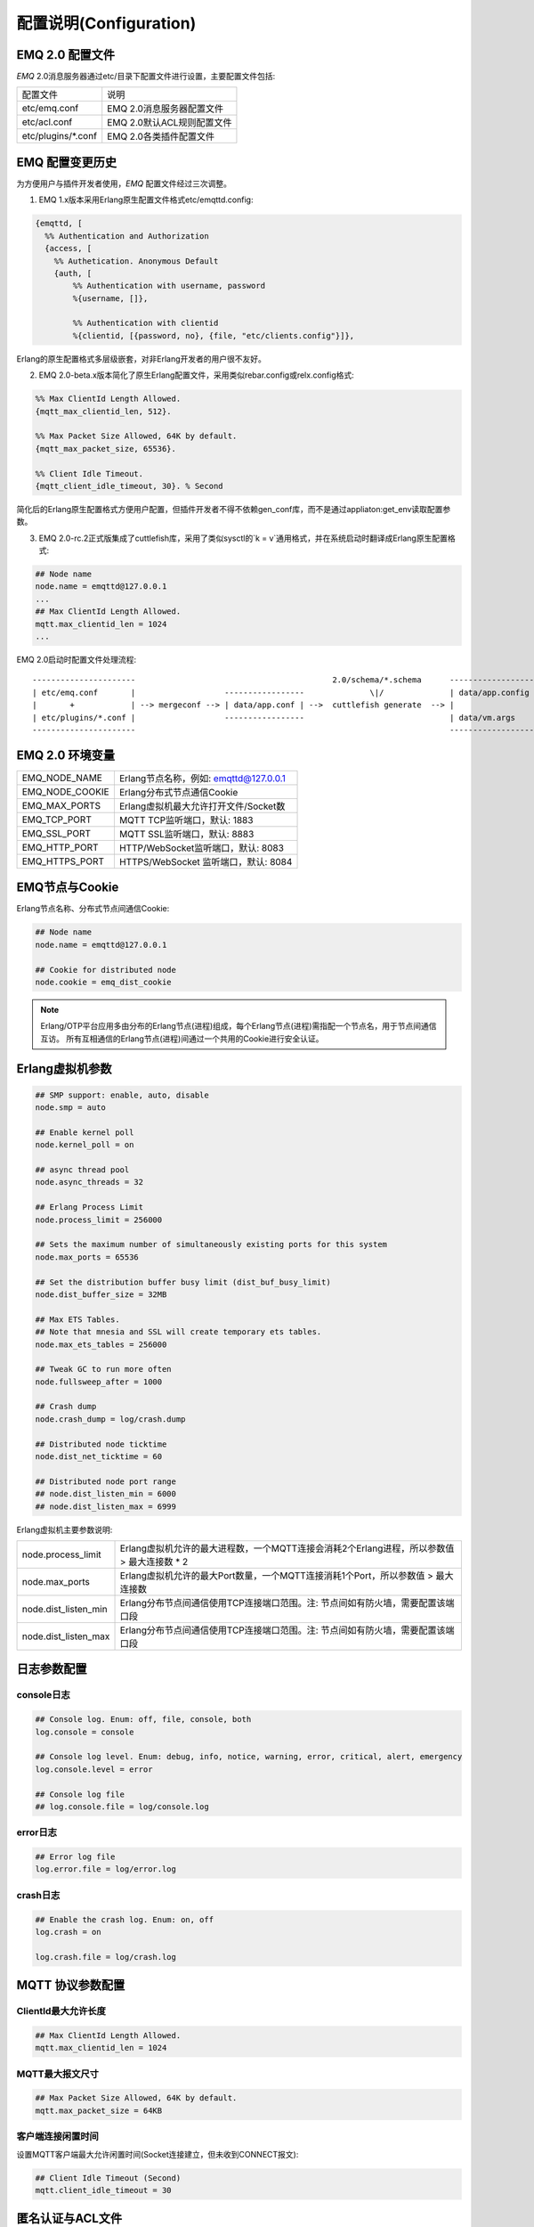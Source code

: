 
.. _configuration:

=======================
配置说明(Configuration)
=======================

----------------
EMQ 2.0 配置文件
----------------

*EMQ* 2.0消息服务器通过etc/目录下配置文件进行设置，主要配置文件包括:

+----------------------------+-----------------------------------+
| 配置文件                   | 说明                              |
+----------------------------+-----------------------------------+
| etc/emq.conf               | EMQ 2.0消息服务器配置文件         |
+----------------------------+-----------------------------------+
| etc/acl.conf               | EMQ 2.0默认ACL规则配置文件        |
+----------------------------+-----------------------------------+
| etc/plugins/\*.conf        | EMQ 2.0各类插件配置文件           |
+----------------------------+-----------------------------------+

----------------
EMQ 配置变更历史
----------------

为方便用户与插件开发者使用，*EMQ* 配置文件经过三次调整。

1. EMQ 1.x版本采用Erlang原生配置文件格式etc/emqttd.config:

.. code-block:: erlang

    {emqttd, [
      %% Authentication and Authorization
      {access, [
        %% Authetication. Anonymous Default
        {auth, [
            %% Authentication with username, password
            %{username, []},
            
            %% Authentication with clientid
            %{clientid, [{password, no}, {file, "etc/clients.config"}]},

Erlang的原生配置格式多层级嵌套，对非Erlang开发者的用户很不友好。

2. EMQ 2.0-beta.x版本简化了原生Erlang配置文件，采用类似rebar.config或relx.config格式:

.. code-block:: erlang

    %% Max ClientId Length Allowed.
    {mqtt_max_clientid_len, 512}.

    %% Max Packet Size Allowed, 64K by default.
    {mqtt_max_packet_size, 65536}.

    %% Client Idle Timeout.
    {mqtt_client_idle_timeout, 30}. % Second

简化后的Erlang原生配置格式方便用户配置，但插件开发者不得不依赖gen_conf库，而不是通过appliaton:get_env读取配置参数。

3. EMQ 2.0-rc.2正式版集成了cuttlefish库，采用了类似sysctl的`k = v`通用格式，并在系统启动时翻译成Erlang原生配置格式:

.. code-block:: properties

    ## Node name
    node.name = emqttd@127.0.0.1
    ...
    ## Max ClientId Length Allowed.
    mqtt.max_clientid_len = 1024
    ...

EMQ 2.0启动时配置文件处理流程::

    ----------------------                                          2.0/schema/*.schema      -------------------
    | etc/emq.conf       |                   -----------------              \|/              | data/app.config |
    |       +            | --> mergeconf --> | data/app.conf | -->  cuttlefish generate  --> |                 |
    | etc/plugins/*.conf |                   -----------------                               | data/vm.args    |
    ----------------------                                                                   -------------------

----------------
EMQ 2.0 环境变量
----------------

+-------------------+----------------------------------------+
| EMQ_NODE_NAME     | Erlang节点名称，例如: emqttd@127.0.0.1 |
+-------------------+----------------------------------------+
| EMQ_NODE_COOKIE   | Erlang分布式节点通信Cookie             |
+-------------------+----------------------------------------+
| EMQ_MAX_PORTS     | Erlang虚拟机最大允许打开文件/Socket数  |
+-------------------+----------------------------------------+
| EMQ_TCP_PORT      | MQTT TCP监听端口，默认: 1883           |
+-------------------+----------------------------------------+
| EMQ_SSL_PORT      | MQTT SSL监听端口，默认: 8883           |
+-------------------+----------------------------------------+
| EMQ_HTTP_PORT     | HTTP/WebSocket监听端口，默认: 8083     |
+-------------------+----------------------------------------+
| EMQ_HTTPS_PORT    | HTTPS/WebSocket 监听端口，默认: 8084   |
+-------------------+----------------------------------------+

---------------
EMQ节点与Cookie
---------------

Erlang节点名称、分布式节点间通信Cookie:

.. code-block:: properties

    ## Node name
    node.name = emqttd@127.0.0.1

    ## Cookie for distributed node
    node.cookie = emq_dist_cookie

.. NOTE::

    Erlang/OTP平台应用多由分布的Erlang节点(进程)组成，每个Erlang节点(进程)需指配一个节点名，用于节点间通信互访。
    所有互相通信的Erlang节点(进程)间通过一个共用的Cookie进行安全认证。

----------------
Erlang虚拟机参数
----------------

.. code-block:: properties

    ## SMP support: enable, auto, disable
    node.smp = auto

    ## Enable kernel poll
    node.kernel_poll = on

    ## async thread pool
    node.async_threads = 32

    ## Erlang Process Limit
    node.process_limit = 256000

    ## Sets the maximum number of simultaneously existing ports for this system
    node.max_ports = 65536

    ## Set the distribution buffer busy limit (dist_buf_busy_limit)
    node.dist_buffer_size = 32MB

    ## Max ETS Tables.
    ## Note that mnesia and SSL will create temporary ets tables.
    node.max_ets_tables = 256000

    ## Tweak GC to run more often
    node.fullsweep_after = 1000

    ## Crash dump
    node.crash_dump = log/crash.dump

    ## Distributed node ticktime
    node.dist_net_ticktime = 60

    ## Distributed node port range
    ## node.dist_listen_min = 6000
    ## node.dist_listen_max = 6999

Erlang虚拟机主要参数说明:

+-------------------------+---------------------------------------------------------------------------------------------+
| node.process_limit      | Erlang虚拟机允许的最大进程数，一个MQTT连接会消耗2个Erlang进程，所以参数值 > 最大连接数 * 2  |
+-------------------------+---------------------------------------------------------------------------------------------+
| node.max_ports          | Erlang虚拟机允许的最大Port数量，一个MQTT连接消耗1个Port，所以参数值 > 最大连接数            |
+-------------------------+---------------------------------------------------------------------------------------------+
| node.dist_listen_min    | Erlang分布节点间通信使用TCP连接端口范围。注: 节点间如有防火墙，需要配置该端口段             |
+-------------------------+---------------------------------------------------------------------------------------------+
| node.dist_listen_max    | Erlang分布节点间通信使用TCP连接端口范围。注: 节点间如有防火墙，需要配置该端口段             |
+-------------------------+---------------------------------------------------------------------------------------------+

------------
日志参数配置
------------

console日志
-----------

.. code-block:: properties

    ## Console log. Enum: off, file, console, both
    log.console = console

    ## Console log level. Enum: debug, info, notice, warning, error, critical, alert, emergency
    log.console.level = error

    ## Console log file
    ## log.console.file = log/console.log

error日志
---------

.. code-block:: properties

    ## Error log file
    log.error.file = log/error.log

crash日志
---------

.. code-block:: properties

    ## Enable the crash log. Enum: on, off
    log.crash = on

    log.crash.file = log/crash.log

-----------------
MQTT 协议参数配置
-----------------

ClientId最大允许长度
--------------------

.. code-block:: properties

    ## Max ClientId Length Allowed.
    mqtt.max_clientid_len = 1024

MQTT最大报文尺寸
----------------

.. code-block:: properties

    ## Max Packet Size Allowed, 64K by default.
    mqtt.max_packet_size = 64KB

客户端连接闲置时间
------------------

设置MQTT客户端最大允许闲置时间(Socket连接建立，但未收到CONNECT报文):

.. code-block:: properties

    ## Client Idle Timeout (Second)
    mqtt.client_idle_timeout = 30

-----------------
匿名认证与ACL文件
-----------------

是否开启匿名认证
----------------

默认开启，允许任意客户端登录:

.. code-block:: properties

    ## Allow Anonymous authentication
    mqtt.allow_anonymous = true

默认访问控制(ACL)文件
---------------------

*EMQ* 支持基于etc/acl.conf文件或MySQL、PostgreSQL等插件的访问控制规则。

.. code-block:: properties

    ## Default ACL File
    mqtt.acl_file = etc/acl.conf

etc/acl.conf访问控制规则定义::

    允许|拒绝  用户|IP地址|ClientID  发布|订阅  主题列表

访问控制规则采用Erlang元组格式，访问控制模块逐条匹配规则::

              ---------              ---------              ---------
    Client -> | Rule1 | --nomatch--> | Rule2 | --nomatch--> | Rule3 | --> Default
              ---------              ---------              ---------
                  |                      |                      |
                match                  match                  match
                 \|/                    \|/                    \|/
            allow | deny           allow | deny           allow | deny

etc/acl.conf默认访问规则设置:

.. code-block:: erlang

    %% 允许'dashboard'用户订阅 '$SYS/#'
    {allow, {user, "dashboard"}, subscribe, ["$SYS/#"]}.

    %% 允许本机用户发布订阅全部主题
    {allow, {ipaddr, "127.0.0.1"}, pubsub, ["$SYS/#", "#"]}.

    %% 拒绝用户订阅'$SYS#'与'#'主题
    {deny, all, subscribe, ["$SYS/#", {eq, "#"}]}.

    %% 上述规则无匹配，允许
    {allow, all}.

.. NOTE:: 默认规则只允许本机用户订阅'$SYS/#'与'#'

*EMQ* 消息服务器接收到MQTT客户端发布(PUBLISH)或订阅(SUBSCRIBE)请求时，会逐条匹配ACL访问控制规则，直到匹配成功返回allow或deny。

----------------
MQTT会话参数设置
----------------

.. code-block:: properties

    ## Max number of QoS 1 and 2 messages that can be “inflight” at one time.
    ## 0 means no limit
    mqtt.session.max_inflight = 100

    ## Retry interval for redelivering QoS1/2 messages.
    mqtt.session.retry_interval = 60

    ## Awaiting PUBREL Timeout
    mqtt.session.await_rel_timeout = 20

    ## Max Packets that Awaiting PUBREL, 0 means no limit
    mqtt.session.max_awaiting_rel = 0

    ## Statistics Collection Interval(seconds)
    mqtt.session.collect_interval = 0

    ## Expired after 1 day:
    ## w - week
    ## d - day
    ## h - hour
    ## m - minute
    ## s - second
    mqtt.session.expired_after = 1d

+---------------------------+----------------------------------------------------------+
| session.max_inflight      | 飞行窗口。最大允许同时下发的Qos1/2报文数，0表示没有限制。|
|                           | 窗口值越大，吞吐越高；窗口值越小，消息顺序越严格         |
+---------------------------+----------------------------------------------------------+
| session.retry_interval    | 下发QoS1/2消息未收到PUBACK响应的重试间隔                 |
+---------------------------+----------------------------------------------------------+
| session.await_rel_timeout | 收到QoS2消息，等待PUBREL报文超时时间                     |
+---------------------------+----------------------------------------------------------+
| session.max_awaiting_rel  | 最大等待PUBREL的QoS2报文数                               |
+---------------------------+----------------------------------------------------------+
| session.collect_interval  | 采集会话统计数据间隔，默认0表示关闭统计                  |
+---------------------------+----------------------------------------------------------+
| session.expired_after     | 持久会话到期时间，从客户端断开算起，单位：分钟           |
+---------------------------+----------------------------------------------------------+

--------------------
MQTT消息队列参数设置
--------------------

EMQ消息服务器会话通过队列缓存Qos1/Qos2消息:

1. 持久会话(Session)的离线消息

2. 飞行窗口满而延迟下发的消息

队列参数设置:

.. code-block:: properties

    ## Type: simple | priority
    mqtt.queue.type = simple

    ## Topic Priority: 0~255, Default is 0
    ## mqtt.queue.priority = topic/1=10,topic/2=8

    ## Max queue length. Enqueued messages when persistent client disconnected,
    ## or inflight window is full.
    mqtt.queue.max_length = infinity

    ## Low-water mark of queued messages
    mqtt.queue.low_watermark = 20%

    ## High-water mark of queued messages
    mqtt.queue.high_watermark = 60%

    ## Queue Qos0 messages?
    mqtt.queue.qos0 = true

队列参数说明:

+----------------------+---------------------------------------------------+
| queue.type           | 队列类型。simple: 简单队列，priority: 优先级队列  |
+----------------------+---------------------------------------------------+
| queue.priority       | 主题(Topic)队列优先级设置                         |
+----------------------+---------------------------------------------------+
| queue.max_length     | 队列长度, infinity表示不限制                      |
+----------------------+---------------------------------------------------+
| queue.low_watermark  | 解除告警水位线                                    |
+----------------------+---------------------------------------------------+
| queue.high_watermark | 队列满告警水位线                                  |
+----------------------+---------------------------------------------------+
| queue.qos0           | 是否缓存QoS0消息                                  |
+----------------------+---------------------------------------------------+

--------------
Broker参数设置
--------------

broker_sys_interval设置系统发布$SYS消息周期:

.. code-block:: properties

    ## System Interval of publishing broker $SYS Messages
    mqtt.broker.sys_interval = 60

------------------------
发布订阅(PubSub)参数设置
------------------------

.. code-block:: properties

    ## PubSub Pool Size. Default should be scheduler numbers.
    mqtt.pubsub.pool_size = 8

    mqtt.pubsub.by_clientid = true

    ## Subscribe Asynchronously
    mqtt.pubsub.async = true

--------------------
桥接(Bridge)参数设置
--------------------

.. code-block:: properties

    ## Bridge Queue Size
    mqtt.bridge.max_queue_len = 10000

    ## Ping Interval of bridge node. Unit: Second
    mqtt.bridge.ping_down_interval = 1

-----------------------
Plugins插件配置目录设置
-----------------------

.. code-block:: properties

    ## Dir of plugins' config
    mqtt.plugins.etc_dir = etc/plugins/

    ## File to store loaded plugin names.
    mqtt.plugins.loaded_file = data/loaded_plugins

----------------------
MQTT Listeners参数说明
----------------------

*EMQ* 消息服务器支持MQTT、MQTT/SSL、MQTT/WS协议服务端，可通过mqtt.listener.*设置端口、最大允许连接数等参数。

*EMQ* 2.0消息服务器默认开启的TCP服务端口包括:

+-----------+-----------------------------------+
| 1883      | MQTT协议端口                      |
+-----------+-----------------------------------+
| 8883      | MQTT(SSL)端口                     |
+-----------+-----------------------------------+
| 8083      | MQTT(WebSocket), HTTP API端口     |
+-----------+-----------------------------------+

Listener参数说明:

+-----------------------------+----------------------------------------------+
| mqtt.listener.*.acceptors   | TCP Acceptor池                               |
+-----------------------------+----------------------------------------------+
| mqtt.listener.*.max_clients | 最大允许TCP连接数                            |
+-----------------------------+----------------------------------------------+
| mqtt.listener.*.rate_limit  | 连接限速配置，例如限速10KB/秒:  "100,10"     |
+-----------------------------+----------------------------------------------+

----------------------
MQTT(TCP)监听器 - 1883
----------------------

.. code-block:: properties

    ## TCP Listener: 1883, 127.0.0.1:1883, ::1:1883
    mqtt.listener.tcp = 1883

    ## Size of acceptor pool
    mqtt.listener.tcp.acceptors = 8

    ## Maximum number of concurrent clients
    mqtt.listener.tcp.max_clients = 1024

    ## Rate Limit. Format is 'burst,rate', Unit is KB/Sec
    ## mqtt.listener.tcp.rate_limit = 100,10

    ## TCP Socket Options
    mqtt.listener.tcp.backlog = 1024
    ## mqtt.listener.tcp.recbuf = 4096
    ## mqtt.listener.tcp.sndbuf = 4096
    ## mqtt.listener.tcp.buffer = 4096
    ## mqtt.listener.tcp.nodelay = true

----------------------
MQTT(SSL)监听器 - 8883
----------------------

.. code-block:: properties

    ## SSL Listener: 8883, 127.0.0.1:8883, ::1:8883
    mqtt.listener.ssl = 8883

    ## Size of acceptor pool
    mqtt.listener.ssl.acceptors = 4

    ## Maximum number of concurrent clients
    mqtt.listener.ssl.max_clients = 512

    ## Rate Limit. Format is 'burst,rate', Unit is KB/Sec
    ## mqtt.listener.ssl.rate_limit = 100,10

    ## SSL Options
    mqtt.listener.ssl.handshake_timeout = 15
    mqtt.listener.ssl.keyfile = etc/certs/key.pem
    mqtt.listener.ssl.certfile = etc/certs/cert.pem
    ## 开启双向认证
    ## mqtt.listener.ssl.cacertfile = etc/certs/cacert.pem
    ## mqtt.listener.ssl.verify = verify_peer
    ## mqtt.listener.ssl.fail_if_no_peer_cert = true

----------------------------
MQTT(WebSocket)监听器 - 8083
----------------------------

.. code-block:: properties

    ## HTTP and WebSocket Listener
    mqtt.listener.http = 8083
    mqtt.listener.http.acceptors = 4
    mqtt.listener.http.max_clients = 64

--------------------------------
MQTT(WebSocket/SSL)监听器 - 8084
--------------------------------

.. code-block:: properties

    ## HTTP(SSL) Listener
    mqtt.listener.https = 8084
    mqtt.listener.https.acceptors = 4
    mqtt.listener.https.max_clients = 64
    ## SSL Options
    mqtt.listener.https.handshake_timeout = 15
    mqtt.listener.https.certfile = etc/certs/cert.pem
    mqtt.listener.https.keyfile = etc/certs/key.pem
    ## 开启双向认证
    ## mqtt.listener.https.cacertfile = etc/certs/cacert.pem
    ## mqtt.listener.https.verify = verify_peer
    ## mqtt.listener.https.fail_if_no_peer_cert = true

--------------------
Erlang虚拟机监控设置
--------------------

.. code-block:: properties

    ## Long GC, don't monitor in production mode for:
    sysmon.long_gc = false

    ## Long Schedule(ms)
    sysmon.long_schedule = 240

    ## 8M words. 32MB on 32-bit VM, 64MB on 64-bit VM.
    sysmon.large_heap = 8MB

    ## Busy Port
    sysmon.busy_port = false

    ## Busy Dist Port
    sysmon.busy_dist_port = true

----------------
扩展插件配置文件
----------------

*EMQ* 2.0插件配置文件，全部在etc/plugins/目录:

+----------------------------------------+-----------------------------------+
| 配置文件                               | 说明                              |
+----------------------------------------+-----------------------------------+
| etc/plugins/emq_mod_presence           | 客户端上下线状态消息发布          |
+----------------------------------------+-----------------------------------+
| etc/plugins/emq_mod_retainer           | Retain消息存储插件                |
+----------------------------------------+-----------------------------------+
| etc/plugins/emq_mod_subscription       | 客户端上线自动主题订阅            |
+----------------------------------------+-----------------------------------+
| etc/plugins/emq_auth_username.conf     | 用户名、密码认证插件              |
+----------------------------------------+-----------------------------------+
| etc/plugins/emq_auth_clientid.conf     | ClientId认证插件                  |
+----------------------------------------+-----------------------------------+
| etc/plugins/emq_auth_http.conf         | HTTP认证插件配置                  |
+----------------------------------------+-----------------------------------+
| etc/plugins/emq_auth_mongo.conf        | MongoDB认证插件配置               |
+----------------------------------------+-----------------------------------+
| etc/plugins/emq_auth_mysql.conf        | MySQL认证插件配置                 |
+----------------------------------------+-----------------------------------+
| etc/plugins/emq_auth_pgsql.conf        | Postgre认证插件配置               |
+----------------------------------------+-----------------------------------+
| etc/plugins/emq_auth_redis.conf        | Redis认证插件配置                 |
+----------------------------------------+-----------------------------------+
| etc/plugins/emq_coap.conf              | CoAP协议服务器配置                |
+----------------------------------------+-----------------------------------+
| etc/plugins/emq_dashboard.conf         | Dashboard控制台插件配置           |
+----------------------------------------+-----------------------------------+
| etc/plugins/emq_mod_rewrite.conf       | 主题(Topic)重写插件配置           |
+----------------------------------------+-----------------------------------+
| etc/plugins/emq_plugin_template.conf   | 示例插件模版                      |
+----------------------------------------+-----------------------------------+
| etc/plugins/emq_recon.conf             | Recon调试插件配置                 |
+----------------------------------------+-----------------------------------+
| etc/plugins/emq_reloader.conf          | 热加载插件配置                    |
+----------------------------------------+-----------------------------------+
| etc/plugins/emq_sn.conf                | MQTT-SN协议插件配置               |
+----------------------------------------+-----------------------------------+
| etc/plugins/emq_stomp.conf             | Stomp协议插件配置                 |
+----------------------------------------+-----------------------------------+

